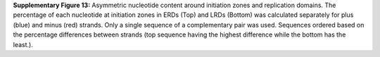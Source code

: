 **Supplementary Figure 13:** Asymmetric nucleotide content around initiation zones and replication domains. 
The percentage of each nucleotide at initiation zones in ERDs (Top) and LRDs (Bottom) was calculated 
separately for plus (blue) and minus (red) strands. 
Only a single sequence of a complementary pair was used. 
Sequences ordered based on the percentage differences between strands 
(top sequence having the highest difference while the bottom has the least.).